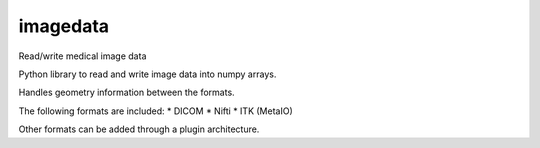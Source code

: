 imagedata
=========

Read/write medical image data

Python library to read and write image data into numpy arrays.

Handles geometry information between the formats.

The following formats are included:
* DICOM
* Nifti
* ITK (MetaIO)

Other formats can be added through a plugin architecture.

